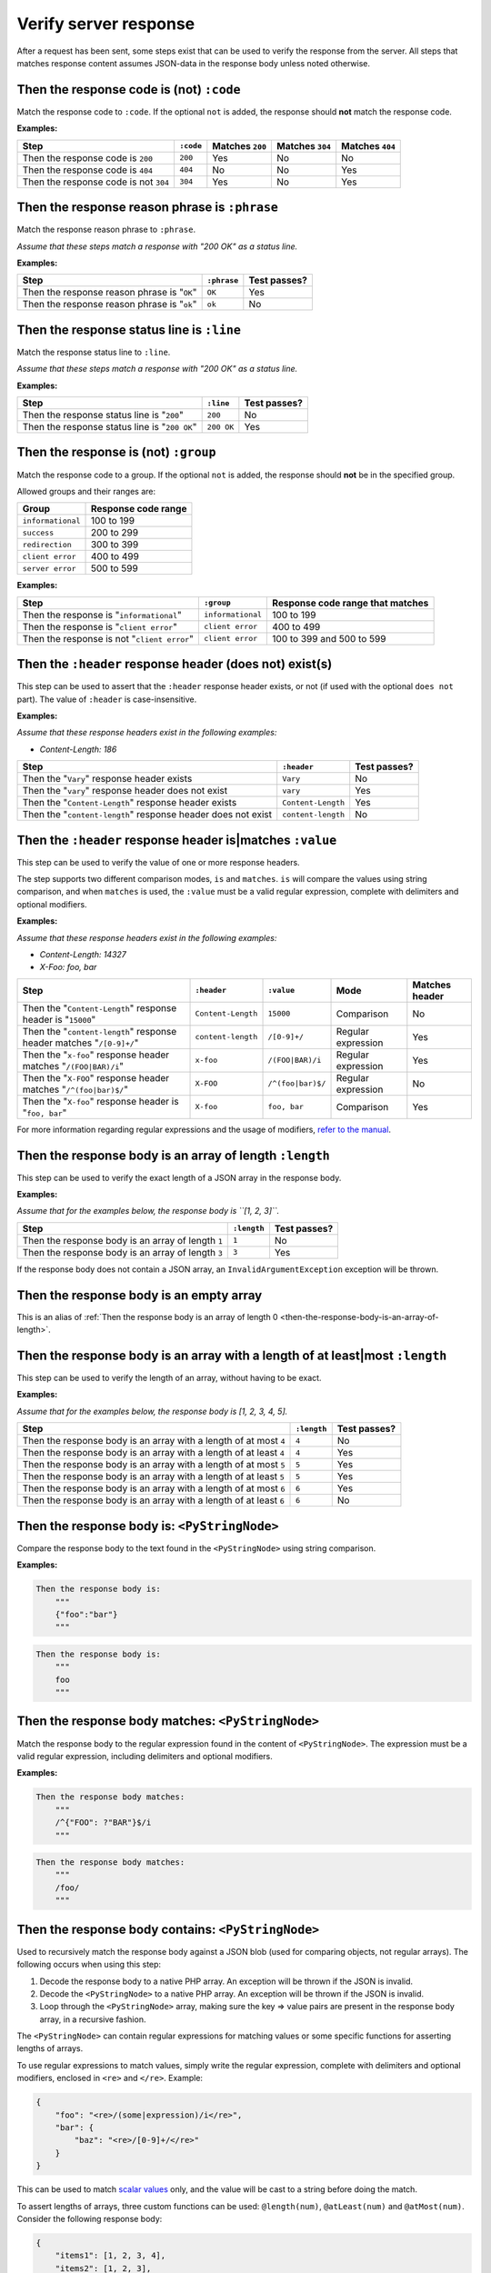Verify server response
======================

After a request has been sent, some steps exist that can be used to verify the response from the server. All steps that matches response content assumes JSON-data in the response body unless noted otherwise.

Then the response code is (not) ``:code``
-----------------------------------------

Match the response code to ``:code``. If the optional ``not`` is added, the response should **not** match the response code.

**Examples:**

=====================================  =========  ===============  ===============  ===============
Step                                   ``:code``  Matches ``200``  Matches ``304``  Matches ``404``
=====================================  =========  ===============  ===============  ===============
Then the response code is ``200``      ``200``    Yes              No               No
Then the response code is ``404``      ``404``    No               No               Yes
Then the response code is not ``304``  ``304``    Yes              No               Yes
=====================================  =========  ===============  ===============  ===============

Then the response reason phrase is ``:phrase``
----------------------------------------------

Match the response reason phrase to ``:phrase``.

*Assume that these steps match a response with "200 OK" as a status line.*

**Examples:**

===========================================  ===========  ============
Step                                         ``:phrase``  Test passes?
===========================================  ===========  ============
Then the response reason phrase is "``OK``"  ``OK``       Yes
Then the response reason phrase is "``ok``"  ``ok``       No
===========================================  ===========  ============

Then the response status line is ``:line``
------------------------------------------

Match the response status line to ``:line``.

*Assume that these steps match a response with "200 OK" as a status line.*

**Examples:**

=============================================  ==========  ============
Step                                           ``:line``   Test passes?
=============================================  ==========  ============
Then the response status line is "``200``"     ``200``     No
Then the response status line is "``200 OK``"  ``200 OK``  Yes
=============================================  ==========  ============

Then the response is (not) ``:group``
-------------------------------------

Match the response code to a group. If the optional ``not`` is added, the response should **not** be in the specified group.

Allowed groups and their ranges are:

=================  ===================
Group              Response code range
=================  ===================
``informational``  100 to 199
``success``        200 to 299
``redirection``    300 to 399
``client error``   400 to 499
``server error``   500 to 599
=================  ===================

**Examples:**

===========================================  =================  ================================
Step                                         ``:group``         Response code range that matches
===========================================  =================  ================================
Then the response is "``informational``"     ``informational``  100 to 199
Then the response is "``client error``"      ``client error``   400 to 499
Then the response is not "``client error``"  ``client error``   100 to 399 and 500 to 599
===========================================  =================  ================================

Then the ``:header`` response header (does not) exist(s)
--------------------------------------------------------

This step can be used to assert that the ``:header`` response header exists, or not (if used with the optional ``does not`` part). The value of ``:header`` is case-insensitive.

**Examples:**

*Assume that these response headers exist in the following examples:*

* *Content-Length: 186*

============================================================  ==================  ============
Step                                                          ``:header``         Test passes?
============================================================  ==================  ============
Then the "``Vary``" response header exists                    ``Vary``            No
Then the "``vary``" response header does not exist            ``vary``            Yes
Then the "``Content-Length``" response header exists          ``Content-Length``  Yes
Then the "``content-length``" response header does not exist  ``content-length``  No
============================================================  ==================  ============

Then the ``:header`` response header is|matches ``:value``
----------------------------------------------------------

This step can be used to verify the value of one or more response headers.

The step supports two different comparison modes, ``is`` and ``matches``. ``is`` will compare the values using string comparison, and when ``matches`` is used, the ``:value`` must be a valid regular expression, complete with delimiters and optional modifiers.

**Examples:**

*Assume that these response headers exist in the following examples:*

* *Content-Length: 14327*
* *X-Foo: foo, bar*

====================================================================  ==================  =================  ==================  ==============
Step                                                                  ``:header``         ``:value``         Mode                Matches header
====================================================================  ==================  =================  ==================  ==============
Then the "``Content-Length``" response header is "``15000``"          ``Content-Length``  ``15000``          Comparison          No
Then the "``content-length``" response header matches "``/[0-9]+/``"  ``content-length``  ``/[0-9]+/``       Regular expression  Yes
Then the "``x-foo``" response header matches "``/(FOO|BAR)/i``"       ``x-foo``           ``/(FOO|BAR)/i``   Regular expression  Yes
Then the "``X-FOO``" response header matches "``/^(foo|bar)$/``"      ``X-FOO``           ``/^(foo|bar)$/``  Regular expression  No
Then the "``X-foo``" response header is "``foo, bar``"                ``X-foo``           ``foo, bar``       Comparison          Yes
====================================================================  ==================  =================  ==================  ==============

For more information regarding regular expressions and the usage of modifiers, `refer to the manual <http://php.net/pcre>`_.

.. _then-the-response-body-is-an-array-of-length:

Then the response body is an array of length ``:length``
--------------------------------------------------------

This step can be used to verify the exact length of a JSON array in the response body.

**Examples:**

*Assume that for the examples below, the response body is ``[1, 2, 3]``.*

==================================================  ===========  ============
Step                                                ``:length``  Test passes?
==================================================  ===========  ============
Then the response body is an array of length ``1``  ``1``        No
Then the response body is an array of length ``3``  ``3``        Yes
==================================================  ===========  ============

If the response body does not contain a JSON array, an ``InvalidArgumentException`` exception will be thrown.

Then the response body is an empty array
----------------------------------------

This is an alias of :ref:`Then the response body is an array of length 0 <then-the-response-body-is-an-array-of-length>`.

Then the response body is an array with a length of at least|most ``:length``
-----------------------------------------------------------------------------

This step can be used to verify the length of an array, without having to be exact.

**Examples:**

*Assume that for the examples below, the response body is [1, 2, 3, 4, 5].*

==================================================================  ===========  ============
Step                                                                ``:length``  Test passes?
==================================================================  ===========  ============
Then the response body is an array with a length of at most ``4``   ``4``        No
Then the response body is an array with a length of at least ``4``  ``4``        Yes
Then the response body is an array with a length of at most ``5``   ``5``        Yes
Then the response body is an array with a length of at least ``5``  ``5``        Yes
Then the response body is an array with a length of at most ``6``   ``6``        Yes
Then the response body is an array with a length of at least ``6``  ``6``        No
==================================================================  ===========  ============

Then the response body is: ``<PyStringNode>``
---------------------------------------------

Compare the response body to the text found in the ``<PyStringNode>`` using string comparison.

**Examples:**

.. code-block:: gherkin

    Then the response body is:
        """
        {"foo":"bar"}
        """

.. code-block:: gherkin

    Then the response body is:
        """
        foo
        """

Then the response body matches: ``<PyStringNode>``
--------------------------------------------------

Match the response body to the regular expression found in the content of ``<PyStringNode>``. The expression must be a valid regular expression, including delimiters and optional modifiers.

**Examples:**

.. code-block:: gherkin

    Then the response body matches:
        """
        /^{"FOO": ?"BAR"}$/i
        """

.. code-block:: gherkin

    Then the response body matches:
        """
        /foo/
        """

Then the response body contains: ``<PyStringNode>``
---------------------------------------------------

Used to recursively match the response body against a JSON blob (used for comparing objects, not regular arrays). The following occurs when using this step:

1. Decode the response body to a native PHP array. An exception will be thrown if the JSON is invalid.
2. Decode the ``<PyStringNode>`` to a native PHP array. An exception will be thrown if the JSON is invalid.
3. Loop through the ``<PyStringNode>`` array, making sure the key => value pairs are present in the response body array, in a recursive fashion.

The ``<PyStringNode>`` can contain regular expressions for matching values or some specific functions for asserting lengths of arrays.

To use regular expressions to match values, simply write the regular expression, complete with delimiters and optional modifiers, enclosed in ``<re>`` and ``</re>``. Example:

.. code-block:: json

    {
        "foo": "<re>/(some|expression)/i</re>",
        "bar": {
            "baz": "<re>/[0-9]+/</re>"
        }
    }

This can be used to match `scalar values <http://php.net/is_scalar>`_ only, and the value will be cast to a string before doing the match.

To assert lengths of arrays, three custom functions can be used: ``@length(num)``, ``@atLeast(num)`` and ``@atMost(num)``. Consider the following response body:

.. code-block:: json

    {
        "items1": [1, 2, 3, 4],
        "items2": [1, 2, 3],
        "items3": [1, 2]
    }

To be able to verify the length of the arrays one can use the following JSON (excluding the comments which are not supported by JSON):

.. code-block:: javascript

    {
        "items1": "@length(3)",  // Fails as the length is 4
        "items2": "@atLeast(3)", // Passes as the length is 3
        "items3": "@atMost(1)"   // Fails as the length is 2
    }

If you need to verify an element at a specific index within an array, use the ``key[<index>]`` notation as the key. Consider the following response body:

.. code-block:: json

    {
        "items": [
            "foo",
            "bar",
            "baz",
            {
                "some":
                {
                    "nested": "object",
                    "foo": "bar"
                }
            }
        ]
    }

If you need to verify the values, use the following JSON:

.. code-block:: javascript

    {
        "items[0]": "foo",                      // Passes, string comparison
        "items[1]": "<re>/(foo|bar|baz)/</re>", // Passes as the expression matches "bar"
        "items[2]": "bar",                      // Fails as the value is baz
        "items[3]":
        {
            "some":
            {
                "foo": "<re>/ba(r|z)/</re>"     // Passes as the expression matches "bar"
            }
        },
        "items[4]": "bar"                       // Throws an OutOfRangeException exception as the index does not exist
    }

If you use the index checking against something that is not a numeric array, the extension will throw an ``InvalidArgumentException`` exception.

You can also assert that values exists in numerically indexed arrays. Consider the following JSON response body:

.. code-block:: json

    {
        "list": [
            1,
            2,
            3,
            "four",
            [1],
            {
                "foo": "bar"
            }
        ]
    }

To assert that one or more of the values exist, use the following:

.. code-block:: json

    {
        "list": [
            3,
            [1],
            {
                "foo": "bar"
            }
        ]
    }

The index is not taken into consideration when comparing, it simply checks if the values specified are present in the list.

If the response body contains a numerical array as the root node, you will need to use a special syntax for validation. Consider the following response body:

.. code-block:: json

    [
        "foo",
        123,
        {
            "foo": "bar"
        },
        "bar",
        [1, 2, 3]
    ]

To validate this, use the following syntax:

.. code-block:: json

    {
        "[0]": "foo",
        "[1]": 123,
        "[2]": {
            "foo": "bar"
        },
        "[3]": "<re>/bar/</re>",
        "[4]": "@length(3)"
    }

This simply refers to the indexes in the root numerical array.
